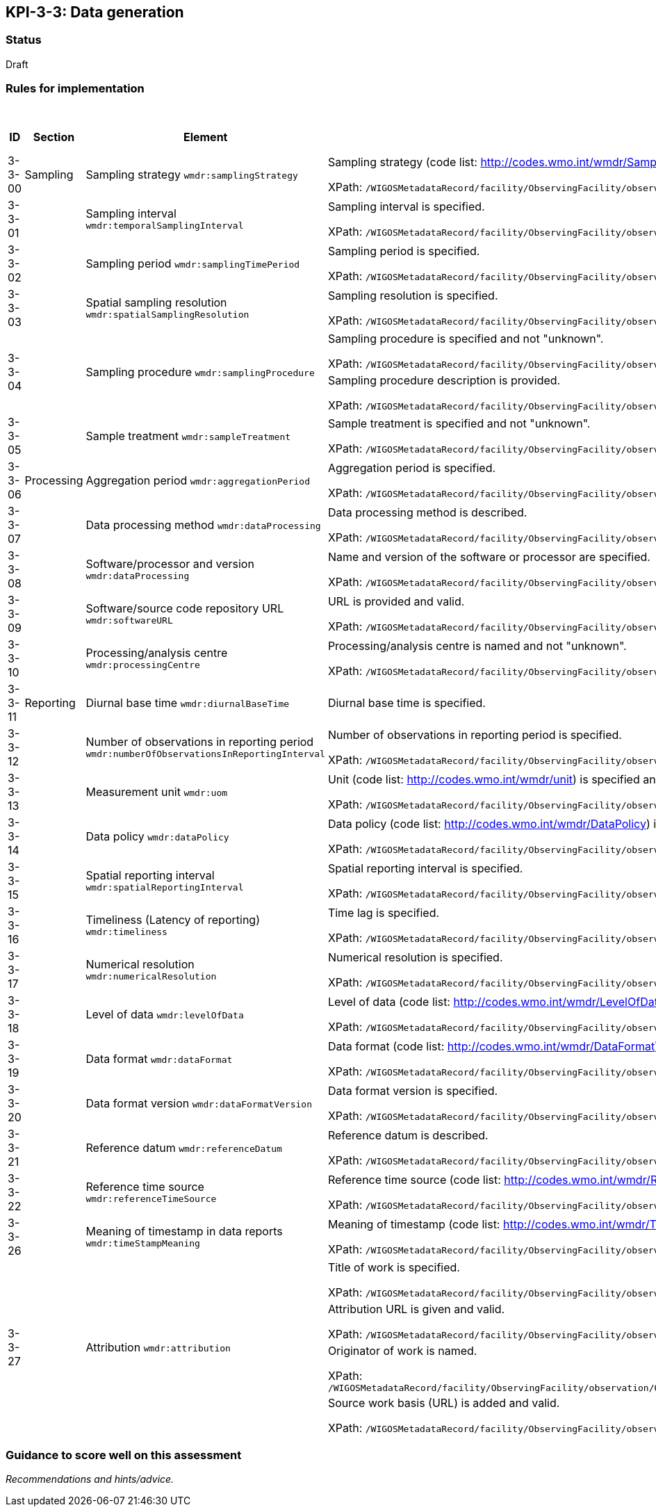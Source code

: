 == KPI-3-3: 	Data generation

=== Status

Draft

=== Rules for implementation

.Data generation implementation rules
|===
|ID |Section |Element |Rules |Individual score |Maximum score

|3-3-00
|Sampling
|Sampling strategy `wmdr:samplingStrategy`
|Sampling strategy (code list: http://codes.wmo.int/wmdr/SamplingStrategy) is specified and not "unknown".

XPath: `/WIGOSMetadataRecord/facility/ObservingFacility/observation/ObservingCapability/observation/OM_Observation/procedure/Process/deployment/Deployment/dataGeneration/DataGeneration/sampling/Sampling/samplingStrategy`
|1
|1


|3-3-01
|
|Sampling interval `wmdr:temporalSamplingInterval`	
|Sampling interval is specified.

XPath: `/WIGOSMetadataRecord/facility/ObservingFacility/observation/ObservingCapability/observation/OM_Observation/procedure/Process/deployment/Deployment/dataGeneration/DataGeneration/sampling/Sampling/temporalSamplingInterval`
|1
|1


|3-3-02
|
|Sampling period `wmdr:samplingTimePeriod`
|Sampling period is specified.

XPath: `/WIGOSMetadataRecord/facility/ObservingFacility/observation/ObservingCapability/observation/OM_Observation/procedure/Process/deployment/Deployment/dataGeneration/DataGeneration/sampling/Sampling/samplingTimePeriod`
|1
|1


|3-3-03
|
|Spatial sampling resolution `wmdr:spatialSamplingResolution`
|Sampling resolution is specified.

XPath: `/WIGOSMetadataRecord/facility/ObservingFacility/observation/ObservingCapability/observation/OM_Observation/procedure/Process/deployment/Deployment/dataGeneration/DataGeneration/sampling/Sampling/spatialSamplingResolution`
|1
|1


.2+|3-3-04
.2+|
.2+|Sampling procedure `wmdr:samplingProcedure`
|Sampling procedure is specified and not "unknown". 

XPath: `/WIGOSMetadataRecord/facility/ObservingFacility/observation/ObservingCapability/observation/OM_Observation/procedure/Process/deployment/Deployment/dataGeneration/DataGeneration/sampling/Sampling/samplingProcedure`|1 .2+|2 
|Sampling procedure description is provided.

XPath: `/WIGOSMetadataRecord/facility/ObservingFacility/observation/ObservingCapability/observation/OM_Observation/procedure/Process/deployment/Deployment/dataGeneration/DataGeneration/sampling/Sampling/samplingProcedureDescription`|1


|3-3-05
|
|Sample treatment	`wmdr:sampleTreatment`
|Sample treatment is specified and not "unknown".

XPath: `/WIGOSMetadataRecord/facility/ObservingFacility/observation/ObservingCapability/observation/OM_Observation/procedure/Process/deployment/Deployment/dataGeneration/DataGeneration/sampling/Sampling/sampleTreatment`
|1
|1


|3-3-06
|Processing
|Aggregation period `wmdr:aggregationPeriod`
|Aggregation period is specified.

XPath: `/WIGOSMetadataRecord/facility/ObservingFacility/observation/ObservingCapability/observation/OM_Observation/procedure/Process/deployment/Deployment/dataGeneration/DataGeneration/processing/Processing/aggregationPeriod`
|1
|1


|3-3-07
|
|Data processing method `wmdr:dataProcessing`
|Data processing method is described. 

XPath: `/WIGOSMetadataRecord/facility/ObservingFacility/observation/ObservingCapability/observation/OM_Observation/procedure/Process/deployment/Deployment/dataGeneration/DataGeneration/processing/Processing/dataProcessing`
|1
|1


|3-3-08
|
|Software/processor and version `wmdr:dataProcessing`
|Name and version of the software or processor are specified.

XPath: `/WIGOSMetadataRecord/facility/ObservingFacility/observation/ObservingCapability/observation/OM_Observation/procedure/Process/deployment/Deployment/dataGeneration/DataGeneration/processing/Processing/softwareDetails`
|1
|1


|3-3-09
|
|Software/source code repository URL `wmdr:softwareURL`
|URL is provided and valid.

XPath: `/WIGOSMetadataRecord/facility/ObservingFacility/observation/ObservingCapability/observation/OM_Observation/procedure/Process/deployment/Deployment/dataGeneration/DataGeneration/processing/Processing/softwareURL`
|1
|1


|3-3-10
|
|Processing/analysis centre `wmdr:processingCentre`
|Processing/analysis centre is named and not "unknown".

XPath: `/WIGOSMetadataRecord/facility/ObservingFacility/observation/ObservingCapability/observation/OM_Observation/procedure/Process/deployment/Deployment/dataGeneration/DataGeneration/processing/Processing/processingCentre`
|1
|1


|3-3-11
|Reporting
|Diurnal base time `wmdr:diurnalBaseTime`
|Diurnal base time is specified.
|1
|1


|3-3-12
|
|Number of observations in reporting period `wmdr:numberOfObservationsInReportingInterval`
|Number of observations in reporting period is specified. 

XPath: `/WIGOSMetadataRecord/facility/ObservingFacility/observation/ObservingCapability/observation/OM_Observation/procedure/Process/deployment/Deployment/dataGeneration/DataGeneration/reporting/Reporting/numberOfObservationsInReportingInterval`
|1
|1


|3-3-13
|
|Measurement unit	`wmdr:uom`
|	Unit (code list: http://codes.wmo.int/wmdr/unit) is specified and not "unknown".

XPath: `/WIGOSMetadataRecord/facility/ObservingFacility/observation/ObservingCapability/observation/OM_Observation/procedure/Process/deployment/Deployment/dataGeneration/DataGeneration/reporting/Reporting/uom`
|1
|1


|3-3-14
|
|Data policy `wmdr:dataPolicy`
|Data policy (code list: http://codes.wmo.int/wmdr/DataPolicy) is specified and not "unknown".

XPath: `/WIGOSMetadataRecord/facility/ObservingFacility/observation/ObservingCapability/observation/OM_Observation/procedure/Process/deployment/Deployment/dataGeneration/DataGeneration/reporting/Reporting/dataPolicy/DataPolicy/dataPolicy`
|1
|1


|3-3-15
|
|Spatial reporting interval `wmdr:spatialReportingInterval`
|Spatial reporting interval is specified.

XPath: `/WIGOSMetadataRecord/facility/ObservingFacility/observation/ObservingCapability/observation/OM_Observation/procedure/Process/deployment/Deployment/dataGeneration/DataGeneration/reporting/Reporting/spatialReportingInterval`
|1
|1


|3-3-16
|
|Timeliness (Latency of reporting) `wmdr:timeliness`
|Time lag is specified.

XPath: `/WIGOSMetadataRecord/facility/ObservingFacility/observation/ObservingCapability/observation/OM_Observation/procedure/Process/deployment/Deployment/dataGeneration/DataGeneration/reporting/Reporting/timeliness`
|1
|1


|3-3-17
|
|Numerical resolution `wmdr:numericalResolution`
|Numerical resolution is specified.

XPath: `/WIGOSMetadataRecord/facility/ObservingFacility/observation/ObservingCapability/observation/OM_Observation/procedure/Process/deployment/Deployment/dataGeneration/DataGeneration/reporting/Reporting/numericalResolution`
|1
|1


|3-3-18
|
|Level of data `wmdr:levelOfData`
|Level of data (code list: http://codes.wmo.int/wmdr/LevelOfData) is specified and not "unknown".

XPath: `/WIGOSMetadataRecord/facility/ObservingFacility/observation/ObservingCapability/observation/OM_Observation/procedure/Process/deployment/Deployment/dataGeneration/DataGeneration/reporting/Reporting/levelOfData`
|1
|1


|3-3-19
|
|Data format `wmdr:dataFormat`
|Data format (code list: http://codes.wmo.int/wmdr/DataFormat) is specified and not "unknown".

XPath: `/WIGOSMetadataRecord/facility/ObservingFacility/observation/ObservingCapability/observation/OM_Observation/procedure/Process/deployment/Deployment/dataGeneration/DataGeneration/reporting/Reporting/dataFormat`
|1
|1


|3-3-20
|
|Data format version `wmdr:dataFormatVersion`
|Data format version is specified.

XPath: `/WIGOSMetadataRecord/facility/ObservingFacility/observation/ObservingCapability/observation/OM_Observation/procedure/Process/deployment/Deployment/dataGeneration/DataGeneration/reporting/Reporting/dataFormatVersion`
|1
|1


|3-3-21
|
|Reference datum `wmdr:referenceDatum`
|Reference datum is described.

XPath: `/WIGOSMetadataRecord/facility/ObservingFacility/observation/ObservingCapability/observation/OM_Observation/procedure/Process/deployment/Deployment/dataGeneration/DataGeneration/reporting/Reporting/referenceDatum/VerticalDatum/remarks`
|1
|1


|3-3-22
|
|Reference time source `wmdr:referenceTimeSource`
|Reference time source (code list: http://codes.wmo.int/wmdr/ReferenceTime) is specified and not "unknown".

XPath: `/WIGOSMetadataRecord/facility/ObservingFacility/observation/ObservingCapability/observation/OM_Observation/procedure/Process/deployment/Deployment/dataGeneration/DataGeneration/reporting/Reporting/referenceTimeSource`
|1
|1


|3-3-26
|
|Meaning of timestamp in data reports `wmdr:timeStampMeaning`
|Meaning of timestamp (code list:  http://codes.wmo.int/wmdr/TimeStampMeaning) in data reports is specified and not "unknown".

XPath: `/WIGOSMetadataRecord/facility/ObservingFacility/observation/ObservingCapability/observation/OM_Observation/procedure/Process/deployment/Deployment/dataGeneration/DataGeneration/reporting/Reporting/timeStampMeaning`
|1
|1


.4+|3-3-27
.4+|
.4+|Attribution `wmdr:attribution`
|Title of work is specified. 

XPath: `/WIGOSMetadataRecord/facility/ObservingFacility/observation/ObservingCapability/observation/OM_Observation/procedure/Process/deployment/Deployment/dataGeneration/DataGeneration/reporting/Reporting/dataPolicy/DataPolicy/attribution/Attribution/title`|1 .4+|4 
|Attribution URL is given and valid.

XPath: `/WIGOSMetadataRecord/facility/ObservingFacility/observation/ObservingCapability/observation/OM_Observation/procedure/Process/deployment/Deployment/dataGeneration/DataGeneration/reporting/Reporting/dataPolicy/DataPolicy/attribution/Attribution/originatorURL/CI_OnlineResource/linkage/URL`|1
|Originator of work is named.

XPath: `/WIGOSMetadataRecord/facility/ObservingFacility/observation/ObservingCapability/observation/OM_Observation/procedure/Process/deployment/Deployment/dataGeneration/DataGeneration/reporting/Reporting/dataPolicy/DataPolicy/attribution/Attribution/originator/CI_ResponsibleParty/organisationName/CharacterString`|1
|Source work basis (URL) is added and valid.

XPath: `/WIGOSMetadataRecord/facility/ObservingFacility/observation/ObservingCapability/observation/OM_Observation/procedure/Process/deployment/Deployment/dataGeneration/DataGeneration/reporting/Reporting/dataPolicy/DataPolicy/attribution/Attribution/source/CI_OnlineResource/linkage/URL`|1

|===

=== Guidance to score well on this assessment

_Recommendations and hints/advice._
